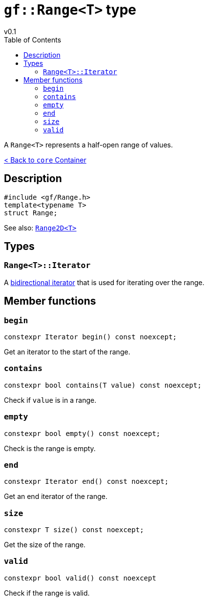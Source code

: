 = `gf::Range<T>` type
v0.1
:toc: right
:toclevels: 2
:homepage: https://gamedevframework.github.io/
:stem: latexmath
:source-highlighter: rouge
:source-language: c++
:rouge-style: thankful_eyes
:sectanchors:
:xrefstyle: full
:nofooter:
:docinfo: shared-head
:icons: font

A `Range<T>` represents a half-open range of values.

xref:core_container.adoc[< Back to `core` Container]

== Description

[source]
----
#include <gf/Range.h>
template<typename T>
struct Range;
----

See also: xref:Range2D.adoc[`Range2D<T>`]

== Types

=== `Range<T>::Iterator`

A link:https://en.cppreference.com/w/cpp/named_req/BidirectionalIterator[bidirectional iterator] that is used for iterating over the range.

== Member functions

=== `begin`

[source]
----
constexpr Iterator begin() const noexcept;
----

Get an iterator to the start of the range.

=== `contains`

[source]
----
constexpr bool contains(T value) const noexcept;
----

Check if `value` is in a range.

=== `empty`

[source]
----
constexpr bool empty() const noexcept;
----

Check is the range is empty.

=== `end`

[source]
----
constexpr Iterator end() const noexcept;
----

Get an end iterator of the range.

=== `size`

[source]
----
constexpr T size() const noexcept;
----

Get the size of the range.

=== `valid`

[source]
----
constexpr bool valid() const noexcept
----

Check if the range is valid.
